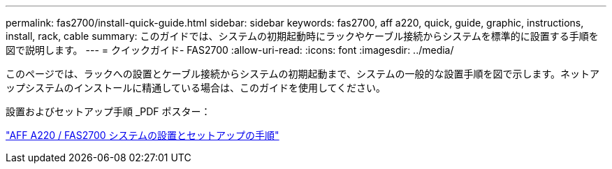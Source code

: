 ---
permalink: fas2700/install-quick-guide.html 
sidebar: sidebar 
keywords: fas2700, aff a220, quick, guide, graphic, instructions, install, rack, cable 
summary: このガイドでは、システムの初期起動時にラックやケーブル接続からシステムを標準的に設置する手順を図で説明します。 
---
= クイックガイド- FAS2700
:allow-uri-read: 
:icons: font
:imagesdir: ../media/


[role="lead"]
このページでは、ラックへの設置とケーブル接続からシステムの初期起動まで、システムの一般的な設置手順を図で示します。ネットアップシステムのインストールに精通している場合は、このガイドを使用してください。

設置およびセットアップ手順 _PDF ポスター：

link:../media/PDF/215-13080_E0_AFFA220_FAS2700_ISI.pdf["AFF A220 / FAS2700 システムの設置とセットアップの手順"^]
